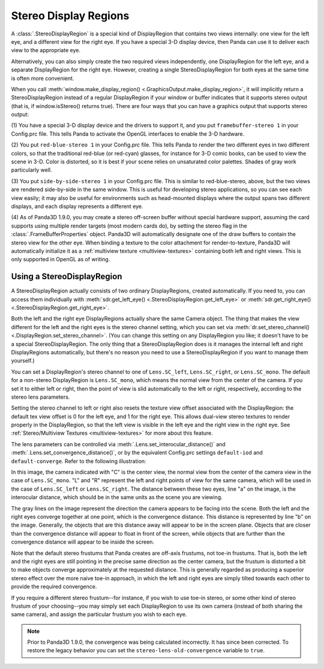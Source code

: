 .. _stereo-display-regions:

Stereo Display Regions
======================

A :class:`.StereoDisplayRegion` is a special kind of DisplayRegion that contains
two views internally: one view for the left eye, and a different view for the
right eye. If you have a special 3-D display device, then Panda can use it to
deliver each view to the appropriate eye.

Alternatively, you can also simply create the two required views
independently, one DisplayRegion for the left eye, and a separate
DisplayRegion for the right eye. However, creating a single
StereoDisplayRegion for both eyes at the same time is often more convenient.

When you call :meth:`window.make_display_region()
<.GraphicsOutput.make_display_region>`, it will implicitly return a
StereoDisplayRegion instead of a regular DisplayRegion if your window or buffer
indicates that it supports stereo output (that is, if window.isStereo() returns
true). There are four ways that you can have a graphics output that supports
stereo output:

(1) You have a special 3-D display device and the drivers to support it, and
you put ``framebuffer-stereo 1`` in your
Config.prc file. This tells Panda to activate the OpenGL interfaces to enable
the 3-D hardware.

(2) You put ``red-blue-stereo 1`` in your
Config.prc file. This tells Panda to render the two different eyes in two
different colors, so that the traditional red-blue (or red-cyan) glasses, for
instance for 3-D comic books, can be used to view the scene in 3-D. Color is
distorted, so it is best if your scene relies on unsaturated color palettes.
Shades of gray work particularly well.

(3) You put ``side-by-side-stereo 1`` in your
Config.prc file. This is similar to red-blue-stereo, above, but the two views
are rendered side-by-side in the same window. This is useful for developing
stereo applications, so you can see each view easily; it may also be useful
for environments such as head-mounted displays where the output spans two
different displays, and each display represents a different eye.

(4) As of Panda3D 1.9.0, you may create a stereo off-screen buffer without
special hardware support, assuming the card supports using multiple render
targets (most modern cards do), by setting the stereo flag in the
:class:`.FrameBufferProperties` object. Panda3D will
automatically designate one of the draw buffers to contain the stereo view for
the other eye. When binding a texture to the color attachment for
render-to-texture, Panda3D will automatically initialize it as a
:ref:`multiview texture <multiview-textures>` containing both left and right
views. This is only supported in OpenGL as of writing.

Using a StereoDisplayRegion
---------------------------

A StereoDisplayRegion actually consists of two ordinary DisplayRegions,
created automatically. If you need to, you can access them individually with
:meth:`sdr.get_left_eye() <.StereoDisplayRegion.get_left_eye>` or
:meth:`sdr.get_right_eye() <.StereoDisplayRegion.get_right_eye>`.

Both the left and the right eye DisplayRegions actually share the same Camera
object. The thing that makes the view different for the left and the right eyes
is the stereo channel setting, which you can set via
:meth:`dr.set_stereo_channel() <.DisplayRegion.set_stereo_channel>`. (You can
change this setting on any DisplayRegion you like; it doesn't have to be a
special StereoDisplayRegion. The only thing that a StereoDisplayRegion does is
it manages the internal left and right DisplayRegions automatically, but there's
no reason you need to use a StereoDisplayRegion if you want to manage them
yourself.)

You can set a DisplayRegion's stereo channel to one of ``Lens.SC_left``,
``Lens.SC_right``, or ``Lens.SC_mono``. The default for a non-stereo
DisplayRegion is ``Lens.SC_mono``, which means the normal view from the center
of the camera. If you set it to either left or right, then the point of view is
slid automatically to the left or right, respectively, according to the stereo
lens parameters.

Setting the stereo channel to left or right also resets the texture view
offset associated with the DisplayRegion: the default tex view offset is 0 for
the left eye, and 1 for the right eye. This allows dual-view stereo textures
to render properly in the DisplayRegion, so that the left view is visible in
the left eye and the right view in the right eye. See
:ref:`Stereo/Multiview Textures <multiview-textures>` for more about this
feature.

The lens parameters can be controlled via
:meth:`.Lens.set_interocular_distance()` and
:meth:`.Lens.set_convergence_distance()`, or by the equivalent Config.prc
settings ``default-iod`` and ``default-converge``. Refer to the following
illustration:

|Stereo Lens Parameters|

In this image, the camera indicated with "C" is the center view, the normal view
from the center of the camera view in the case of ``Lens.SC_mono``. "L" and "R"
represent the left and right points of view for the same camera, which will be
used in the case of ``Lens.SC_left`` or ``Lens.SC_right``. The distance between
these two eyes, line "a" on the image, is the interocular distance, which should
be in the same units as the scene you are viewing.

The gray lines on the image represent the direction the camera appears to be
facing into the scene. Both the left and the right eyes converge together at
one point, which is the convergence distance. This distance is represented by
line "b" on the image. Generally, the objects that are this distance away will
appear to be in the screen plane. Objects that are closer than the convergence
distance will appear to float in front of the screen, while objects that are
further than the convergence distance will appear to be inside the screen.

Note that the default stereo frustums that Panda creates are off-axis
frustums, not toe-in frustums. That is, both the left and the right eyes are
still pointing in the precise same direction as the center camera, but the
frustum is distorted a bit to make objects converge approximately at the
requested distance. This is generally regarded as producing a superior stereo
effect over the more naive toe-in approach, in which the left and right eyes
are simply tilted towards each other to provide the required convergence.

If you require a different stereo frustum--for instance, if you wish to use
toe-in stereo, or some other kind of stereo frustum of your choosing--you may
simply set each DisplayRegion to use its own camera (instead of both sharing
the same camera), and assign the particular frustum you wish to each eye.

.. note::

   Prior to Panda3D 1.9.0, the convergence was being calculated incorrectly.
   It has since been corrected. To restore the legacy behavior you can set the
   ``stereo-lens-old-convergence`` variable to ``true``.

.. |Stereo Lens Parameters| image:: stereo-lens-parameters.jpg
